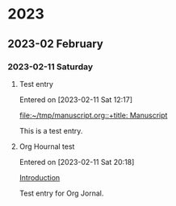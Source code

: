 
* 2023
** 2023-02 February
*** 2023-02-11 Saturday
**** Test entry
Entered on [2023-02-11 Sat 12:17]

  [[file:~/tmp/manuscript.org::+title: Manuscript]]

  This is a test entry.
**** Org Hournal test
Entered on [2023-02-11 Sat 20:18]

  [[file:~/org/inbox/inbox.org::*Introduction][Introduction]]

  Test entry for Org Jornal.
